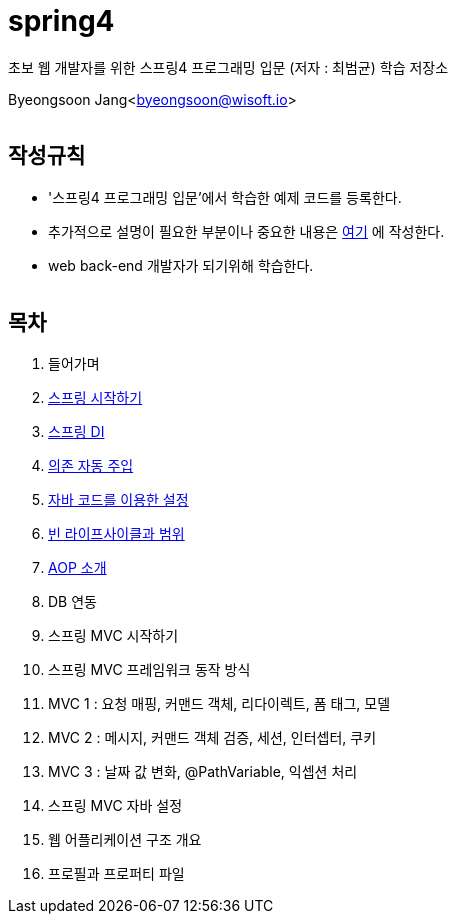 spring4
======

:icons: font
:Author: Byeongsoon Jang
:Email: byeongsoon@wisoft.io
:Date: 2018.05.10
:Revision: 1.0
:imagesdir: ./image

초보 웹 개발자를 위한 스프링4 프로그래밍 입문
(저자 : 최범균) 학습 저장소

Byeongsoon Jang<byeongsoon@wisoft.io>

|===
|===

== 작성규칙

** '스프링4 프로그래밍 입문'에서 학습한 예제 코드를 등록한다.
** 추가적으로 설명이 필요한 부분이나 중요한 내용은
link:https://github.com/ByeongSoon/TIL/tree/master/Java[여기]
에 작성한다.
** web back-end 개발자가 되기위해 학습한다.

|===
|===

== 목차

. 들어가며
. link:https://github.com/ByeongSoon/spring4/tree/master/sp4-chap02/src/main[스프링 시작하기]
. link:https://github.com/ByeongSoon/spring4/tree/master/sp4-chap03/src/main[스프링 DI]
. link:https://github.com/ByeongSoon/spring4/tree/master/sp4-chap04/src/main[의존 자동 주입]
. link:https://github.com/ByeongSoon/spring4/tree/master/sp4-chap05/src/main[자바 코드를 이용한 설정]
. link:https://github.com/ByeongSoon/spring4/tree/master/sp4-chap06/src/main[빈 라이프사이클과 범위]
. link:https://github.com/ByeongSoon/spring4/tree/master/sp4-chap07/src/main[AOP 소개]
. DB 연동
. 스프링 MVC 시작하기
. 스프링 MVC 프레임워크 동작 방식
. MVC 1 : 요청 매핑, 커맨드 객체, 리다이렉트, 폼 태그, 모델
. MVC 2 : 메시지, 커맨드 객체 검증, 세션, 인터셉터, 쿠키
. MVC 3 : 날짜 값 변화, @PathVariable, 익셉션 처리
. 스프링 MVC 자바 설정
. 웹 어플리케이션 구조 개요
. 프로필과 프로퍼티 파일
